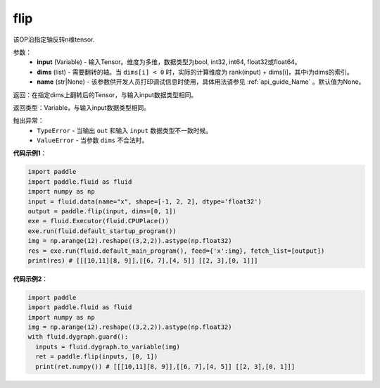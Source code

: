 .. _cn_api_tensor_flip:

flip
-------------------------------

.. py:function:: paddle.flip(input, dims, name=None):

该OP沿指定轴反转n维tensor.

参数：
    - **input** (Variable) - 输入Tensor。维度为多维，数据类型为bool, int32, int64, float32或float64。
    - **dims** (list) - 需要翻转的轴。当 ``dims[i] < 0`` 时，实际的计算维度为 rank(input) + dims[i]，其中i为dims的索引。
    - **name** (str|None) - 该参数供开发人员打印调试信息时使用，具体用法请参见 :ref:`api_guide_Name` 。默认值为None。

返回：在指定dims上翻转后的Tensor，与输入input数据类型相同。

返回类型：Variable，与输入input数据类型相同。

抛出异常：
    - ``TypeError`` - 当输出 ``out`` 和输入 ``input`` 数据类型不一致时候。
    - ``ValueError`` - 当参数  ``dims`` 不合法时。

**代码示例1**：

.. code-block:: python

    import paddle
    import paddle.fluid as fluid
    import numpy as np
    input = fluid.data(name="x", shape=[-1, 2, 2], dtype='float32')
    output = paddle.flip(input, dims=[0, 1])
    exe = fluid.Executor(fluid.CPUPlace())
    exe.run(fluid.default_startup_program())
    img = np.arange(12).reshape((3,2,2)).astype(np.float32)
    res = exe.run(fluid.default_main_program(), feed={'x':img}, fetch_list=[output])
    print(res) # [[[10,11][8, 9]],[[6, 7],[4, 5]] [[2, 3],[0, 1]]]

**代码示例2**：

.. code-block:: python

    import paddle
    import paddle.fluid as fluid
    import numpy as np
    img = np.arange(12).reshape((3,2,2)).astype(np.float32)
    with fluid.dygraph.guard():
      inputs = fluid.dygraph.to_variable(img)
      ret = paddle.flip(inputs, [0, 1])
      print(ret.numpy()) # [[[10,11][8, 9]],[[6, 7],[4, 5]] [[2, 3],[0, 1]]]

